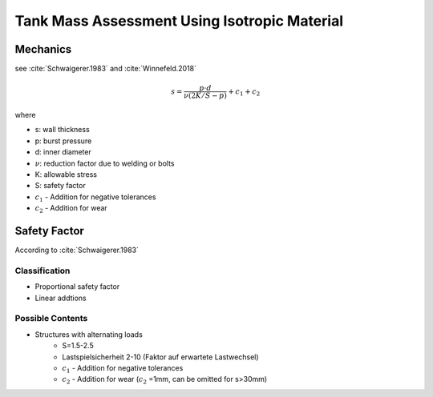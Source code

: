 ---------------------------------------------
Tank Mass Assessment Using Isotropic Material
---------------------------------------------

Mechanics
---------
see :cite:`Schwaigerer.1983` and :cite:`Winnefeld.2018`

.. math::

    s = \frac{p \cdot d}{\nu (2 K/S-p)} + c_1 + c_2

where

- s: wall thickness
- p: burst pressure
- d: inner diameter
- :math:`\nu`: reduction factor due to welding or bolts
- K: allowable stress
- S: safety factor
- :math:`c_1` - Addition for negative tolerances
- :math:`c_2` - Addition for wear

Safety Factor
-------------
According to :cite:`Schwaigerer.1983`

Classification
**************
- Proportional safety factor
- Linear addtions

Possible Contents
*****************
- Structures with alternating loads
    - S=1.5-2.5
    - Lastspielsicherheit 2-10 (Faktor auf erwartete Lastwechsel)
    - :math:`c_1` - Addition for negative tolerances
    - :math:`c_2` - Addition for wear (:math:`c_2` =1mm, can be omitted for s>30mm)



